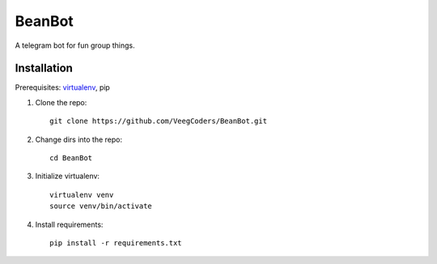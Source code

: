 =======
BeanBot
=======

A telegram bot for fun group things. 

------------
Installation
------------

Prerequisites: `virtualenv <https://virtualenv.pypa.io/en/stable/installation/>`_, pip



1. Clone the repo::

    git clone https://github.com/VeegCoders/BeanBot.git

2. Change dirs into the repo::
    
    cd BeanBot

3. Initialize virtualenv::

    virtualenv venv
    source venv/bin/activate

4. Install requirements::

    pip install -r requirements.txt
